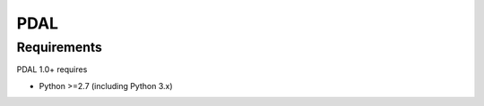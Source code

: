 ================================================================================
PDAL
================================================================================

Requirements
================================================================================

PDAL 1.0+ requires

* Python >=2.7 (including Python 3.x)

